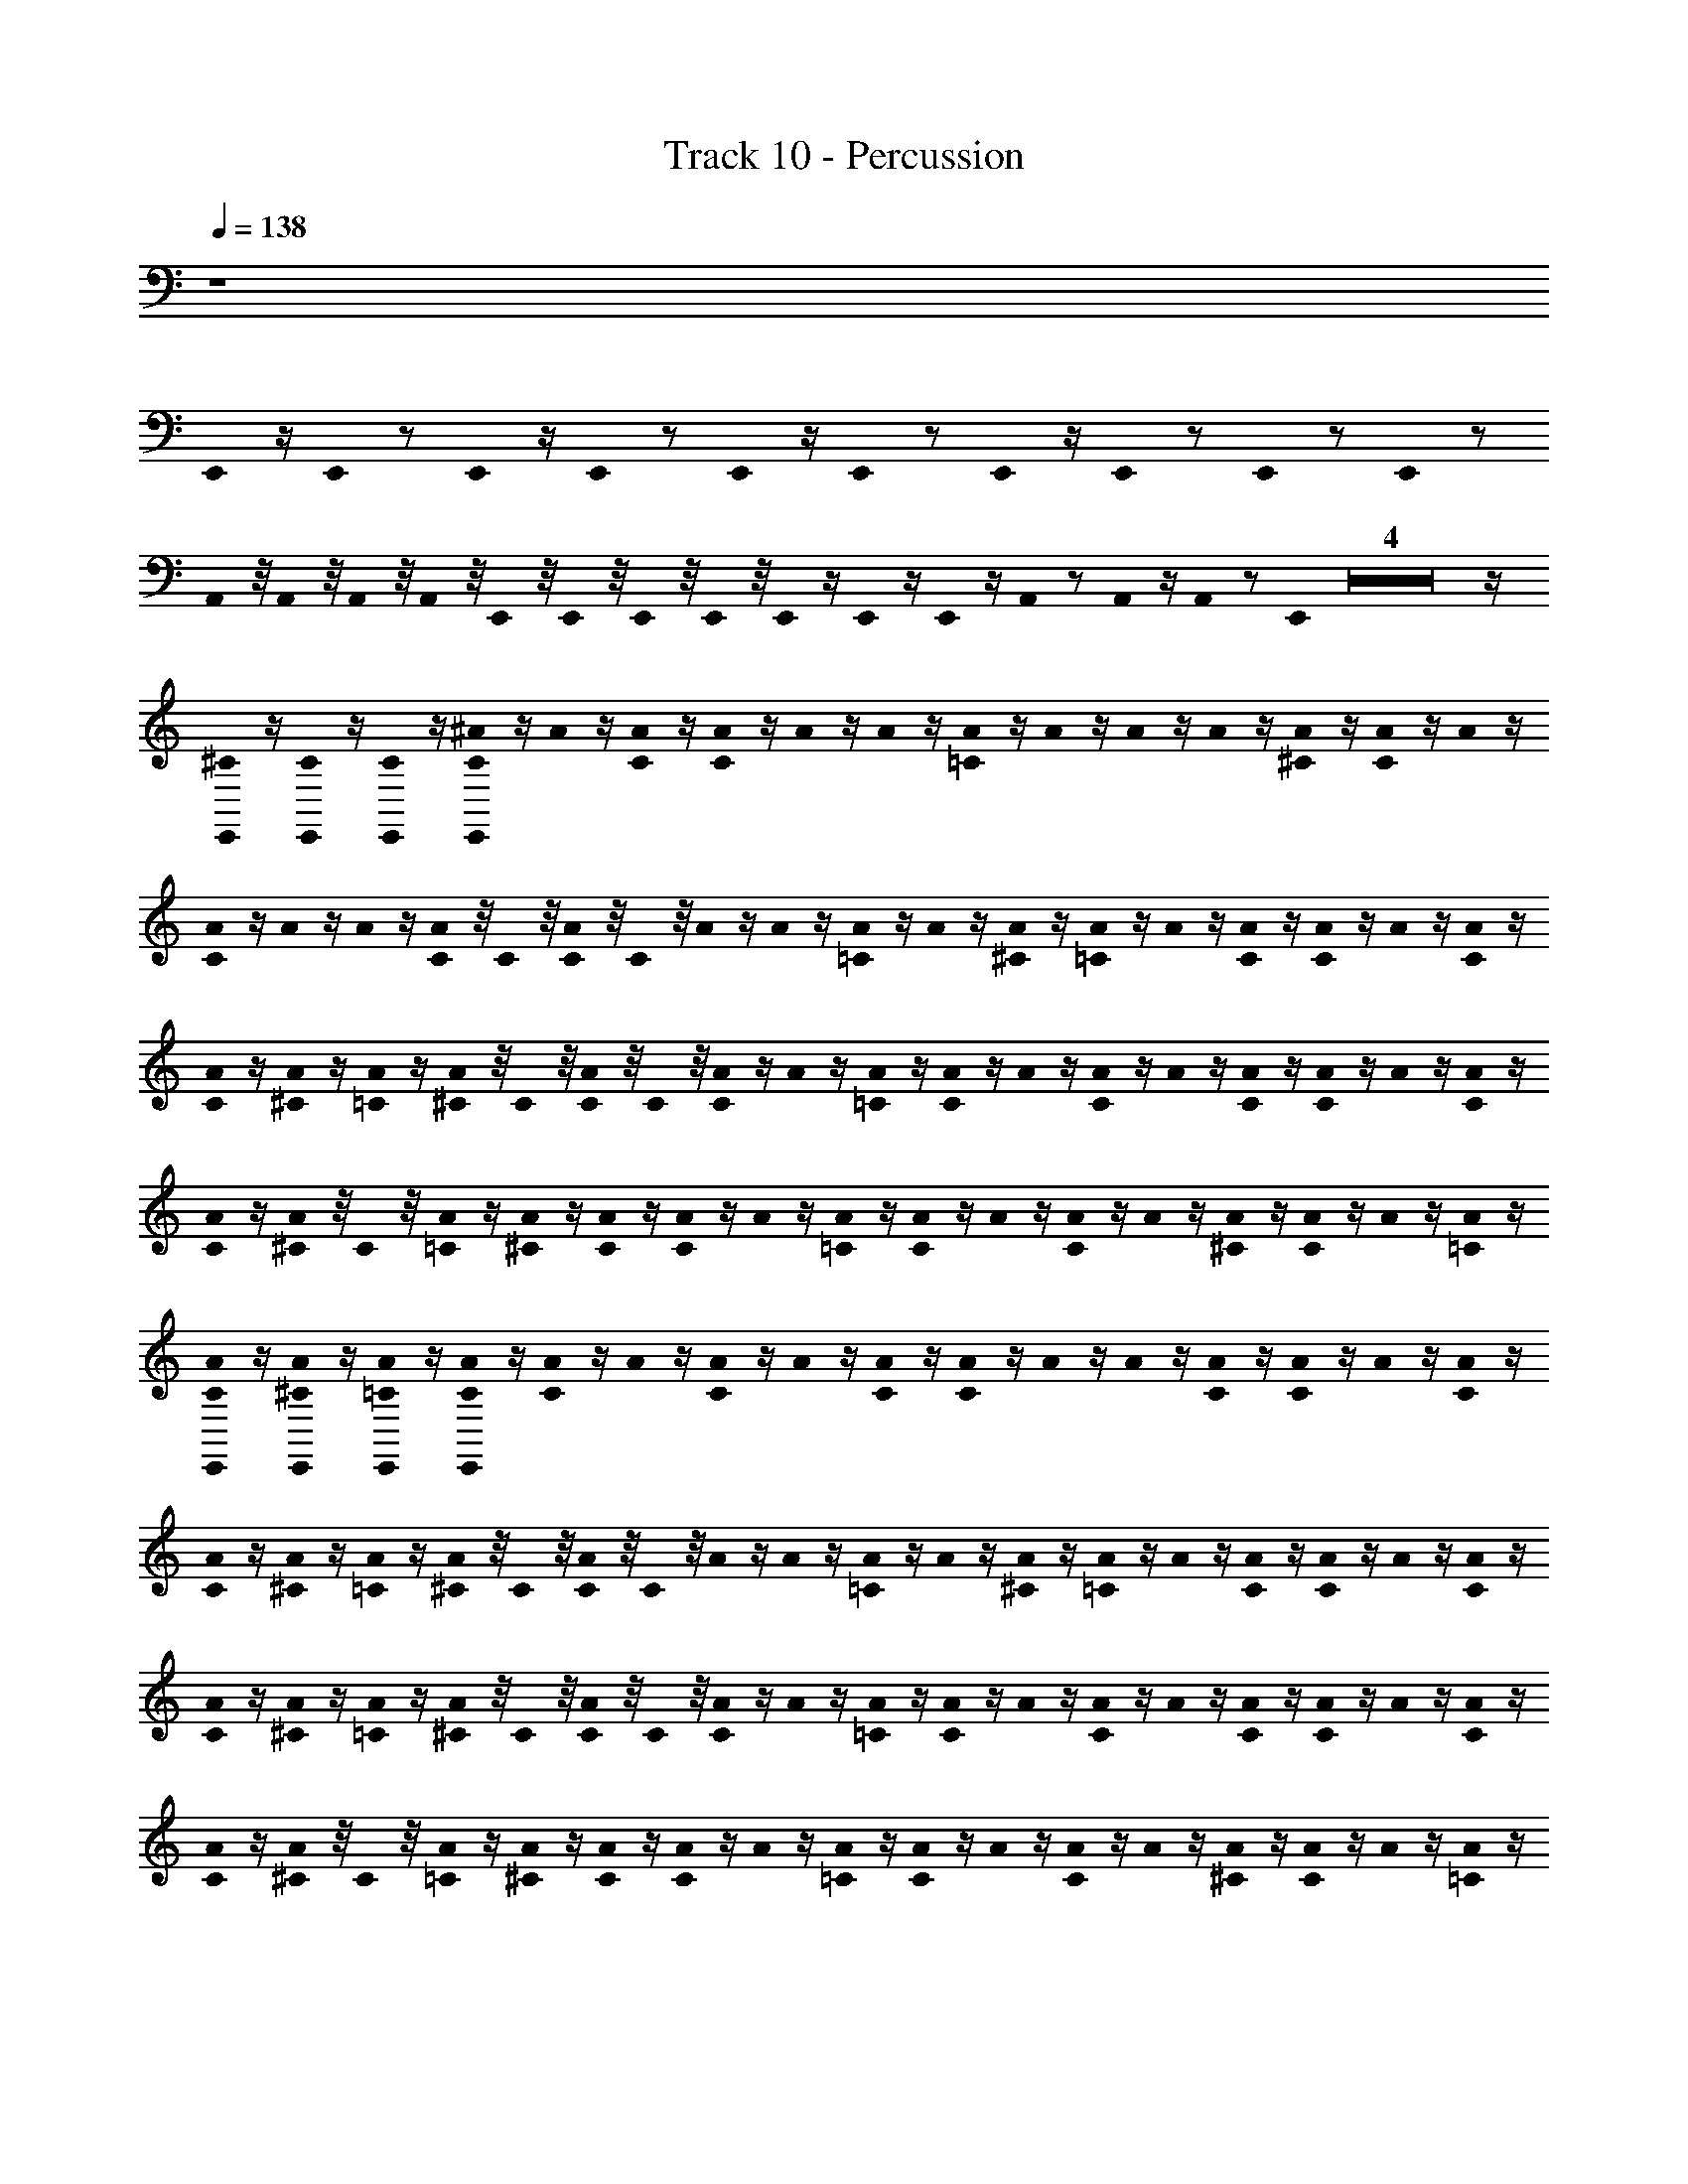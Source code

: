 X: 1
T: Track 10 - Percussion
Z: ABC Generated by Starbound Composer
L: 1/8
Q: 1/4=138
K: C
z8 
E,,0 z/2 E,,0 z E,,0 z/2 E,,0 z E,,0 z/2 E,,0 z E,,0 z/2 E,,0 z E,,0 z E,,0 z 
A,,0 z/4 A,,0 z/4 A,,0 z/4 A,,0 z/4 E,,0 z/4 E,,0 z/4 E,,0 z/4 E,,0 z/4 E,,0 z/2 E,,0 z/2 E,,0 z/2 A,,0 z A,,0 z/2 A,,0 z E,,0 Z4 z/2 
[E,,0^C0] z/2 [E,,0C0] z/2 [E,,0C0] z/2 [E,,0^A0C0] z/2 A0 z/2 [A0C0] z/2 [A0C0] z/2 A0 z/2 A0 z/2 [A0=C0] z/2 A0 z/2 A0 z/2 A0 z/2 [A0^C0] z/2 [A0C0] z/2 A0 z/2 
[A0C0] z/2 A0 z/2 A0 z/2 [A0C0] z/4 C0 z/4 [A0C0] z/4 C0 z/4 A0 z/2 A0 z/2 [A0=C0] z/2 A0 z/2 [A0^C0] z/2 [A0=C0] z/2 A0 z/2 [A0C0] z/2 [A0C0] z/2 A0 z/2 [A0C0] z/2 
[A0C0] z/2 [A0^C0] z/2 [A0=C0] z/2 [A0^C0] z/4 C0 z/4 [A0C0] z/4 C0 z/4 [A0C0] z/2 A0 z/2 [A0=C0] z/2 [A0C0] z/2 A0 z/2 [A0C0] z/2 A0 z/2 [A0C0] z/2 [A0C0] z/2 A0 z/2 [A0C0] z/2 
[A0C0] z/2 [A0^C0] z/4 C0 z/4 [A0=C0] z/2 [A0^C0] z/2 [A0C0] z/2 [A0C0] z/2 A0 z/2 [A0=C0] z/2 [A0C0] z/2 A0 z/2 [A0C0] z/2 A0 z/2 [A0^C0] z/2 [A0C0] z/2 A0 z/2 [A0=C0] z/2 
[E,,0A0C0] z/2 [E,,0A0^C0] z/2 [E,,0A0=C0] z/2 [E,,0A0C0] z/2 [A0C0] z/2 A0 z/2 [A0C0] z/2 A0 z/2 [A0C0] z/2 [A0C0] z/2 A0 z/2 A0 z/2 [A0C0] z/2 [A0C0] z/2 A0 z/2 [A0C0] z/2 
[A0C0] z/2 [A0^C0] z/2 [A0=C0] z/2 [A0^C0] z/4 C0 z/4 [A0C0] z/4 C0 z/4 A0 z/2 A0 z/2 [A0=C0] z/2 A0 z/2 [A0^C0] z/2 [A0=C0] z/2 A0 z/2 [A0C0] z/2 [A0C0] z/2 A0 z/2 [A0C0] z/2 
[A0C0] z/2 [A0^C0] z/2 [A0=C0] z/2 [A0^C0] z/4 C0 z/4 [A0C0] z/4 C0 z/4 [A0C0] z/2 A0 z/2 [A0=C0] z/2 [A0C0] z/2 A0 z/2 [A0C0] z/2 A0 z/2 [A0C0] z/2 [A0C0] z/2 A0 z/2 [A0C0] z/2 
[A0C0] z/2 [A0^C0] z/4 C0 z/4 [A0=C0] z/2 [A0^C0] z/2 [A0C0] z/2 [A0C0] z/2 A0 z/2 [A0=C0] z/2 [A0C0] z/2 A0 z/2 [A0C0] z/2 A0 z/2 [A0^C0] z/2 [A0C0] z/2 A0 z/2 [A0=C0] z/2 
[E,,0A0C0] z/2 [E,,0A0^C0] z/2 [E,,0A0=C0] z/2 [E,,0A0^C0] z/2 [A0C0] z/2 A0 z/2 A0 z/2 [A0=C0] z/2 A0 z/2 [A0^C0] z/2 [A0C0] z/2 A0 z/2 [A0C0] z/4 C0 z/4 [A0C0] z/2 [A0=C0] z/2 [A0^C0] z/2 
A0 z/2 [A0C0] z/2 A0 z/2 [A0C0] z/2 [A0C0] z/2 A0 z/2 A0 z/2 [A0=C0] z/2 A0 z/2 [A0^C0] z/2 [A0C0] z/2 [A0=C0] z/2 [A0C0] z/2 [A0^C0] z/2 [A0C0] z/2 [A0=C0] z/2 
[A0C0] z/2 [A0^C0] z/2 [A0C0] z/2 [A0C0] z/2 [A0C0] z/2 A0 z/2 A0 z/2 [A0=C0] z/2 A0 z/2 [A0^C0] z/2 [A0C0] z/2 A0 z/2 [A0C0] z/4 C0 z/4 [A0C0] z/2 [A0=C0] z/2 [A0^C0] z/2 
A0 z/2 [A0C0] z/2 A0 z/2 [A0C0] z/2 [A0C0] z/2 A0 z/2 A0 z/2 [A0=C0] z/2 A0 z/2 [A0^C0] z/2 [A0C0] z/2 [A0=C0] z/2 [A0C0] z/2 [A0^C0] z/2 [A0C0] z/2 [A0=C0] z/2 
[A0C0] z/2 [A0^C0] z/2 [A0C0] z/2 [A0C0] z/2 [A0C0] z/2 A0 z/2 A0 z/2 [A0=C0] z/2 A0 z/2 [A0^C0] z/2 [A0C0] z/2 A0 z/2 [A0C0] z/4 C0 z/4 [A0C0] z/2 [A0=C0] z/2 [A0^C0] z/2 
A0 z/2 [A0C0] z/2 A0 z/2 [A0C0] z/2 [A0C0] z/2 A0 z/2 A0 z/2 [A0=C0] z/2 A0 z/2 [A0^C0] z/2 [A0C0] z/2 [A0=C0] z/2 [A0C0] z/2 [A0^C0] z/2 [A0C0] z/2 [A0=C0] z/2 
[A0C0] z/2 [A0^C0] z/2 [A0C0] z/2 [A0C0] z/2 [A0C0] z/2 A0 z/2 A0 z/2 [A0=C0] z/2 A0 z/2 [A0^C0] z/2 [A0C0] z/2 A0 z/2 [A0C0] z/4 C0 z/4 [A0C0] z/2 [A0=C0] z/2 [A0^C0] z/2 
A0 z/2 [A0C0] z/2 A0 z/2 [A0C0] z/2 [A0C0] z/2 A0 z/2 A0 z/2 [A0=C0] z/2 A0 z/2 [A0^C0] z/2 [A0C0] z/2 [A0=C0] z/2 [A0C0] z/2 [A0^C0] z/2 [A0C0] z/2 [A0=C0] z/2 
[A0C0] z/2 [A0^C0] z/2 [A0C0] z/2 [A0=C0] z/2 [A0C0] z/2 A0 z/2 [A0^C0] z/2 [A0C0] z/2 A0 z/2 [A0=C0^C0] z/2 [A0=C11/12] z/2 A0 z/2 [A0^C0] z/2 [A0C0] z/2 A0 z/2 [A0=C0] z/2 
[A0C0] z/2 A0 z/2 A0 z/2 [A0C0] z/2 [A0C0] z/2 A0 z/2 [A0^C0] z/2 [A0C0] z/2 A0 z/2 [A0=C0] z/2 [A0C0] z/2 A0 z/2 [A0^C0] z/2 [A0C0] z/2 A0 z/2 [A0=C0] z/4 C0 z/4 
[A0C0] z/4 C0 z/4 [A0C0] z/2 [A0C0] z/2 [A0^C0] z/2 A0 z/2 [A0C0] z/2 A0 z/2 [A0=C0] z/2 A0 z/2 [A0^C0] z/2 [A0C0] z/2 [A0C0] z/2 [A0=C0] z/2 [A0C0] z/2 [A0C0] z/2 [A0C0] z/2 
A0 z/2 [A0C0] z/2 [A0C0] z3/2 [E,,0A0C0] z [E,,0A0C0] z [E,,0A0C0] z [E,,0A0C0] z [E,,0A0C0] z [E,,0A0^C0=C0] z/2 
[E,,0A0^C0=C0] z3/2 [^F,,0A0^C0] z/2 [A0C0] z/2 A0 z/2 A0 z/2 [F,,0A0=C0] z/2 A0 z/2 [A0^C0] z/2 [A0=C0] z/2 [F,,0A0] z/2 [A0^C0] z/2 [A0C0] z/2 [A0=C0] z/2 [F,,0A0^C0] z/2 
A0 z/2 [A0C0] z/2 A0 z/2 [F,,0A0=C0] z/4 C0 z/4 [A0C0] z/4 C0 z/4 [A0C0] z/4 C0 z/4 [A0C0] z/4 C0 z/4 [F,,0A0C0] z/4 C0 z/4 [A0C0] z/4 C0 z/4 [A0C0] z/4 C0 z/4 [A0C0] z/4 C0 z/4 [^A,,0A0C0] z/4 C0 z/4 [A0C0] z/4 C0 z/4 [A0C0] z/4 C0 z/4 [A0C0] z/4 C0 z/4 [A,,0A0^C0] z/2 
[A0=C0] z/2 [A0^C0] z/2 [A0=C0] z/2 [F,,0A0^C0] z/2 A0 z/2 [A0C0] z/2 A0 z/2 [F,,0A0=C0] z/2 A0 z/2 [A0C0] z/2 [A0C0] z/2 [F,,0A0^C0] z/2 [A0C0] z/2 A0 z/2 [A0=C0] z/2 [F,,0A0^C0] z/2 
A0 z/2 [A0=C0] z/2 [A0C0] z/2 [F,,0A0^C0] z/2 [A0C0] z/2 [A0=C0] z/2 [A0C0] z/2 [F,,0A0^C0] z/2 [A0C0] z/2 [A0=C0] z/2 [A0C0] z/2 [A,,0A0^C0] z/2 [A0C0] z/2 [A0=C0] z/2 [A0C0] z/2 [E,,0A0^C0] z/4 C0 z/4 
[E,,0A0C0] z/4 C0 z/4 [E,,0A0C0] z/4 C0 z/4 [E,,0A0=C0] z/2 [F,,0A0^C0] z/2 [A0C0] z/2 A0 z/2 [A0=C0] z/2 [F,,0A0] z/2 A0 z/2 [A0^C0] z/2 [A0C0] z/2 [F,,0A0] z/2 [A0=C0] z/2 [A0C0] z/2 A0 z/2 [F,,0A0C0] z/2 
[A0^C0] z/2 [A0C0] z/2 [A0C0] z/2 [F,,0A0C0] z/2 [A0=C0] z/2 [A0C0] z/2 [A0C0] z/2 [F,,0A0C0] z/2 [A0C0] z/2 [A0C0] z/2 A0 z/2 [F,,0A0C0] z/2 A0 z/2 A0 z/2 [A0C0] z/2 [F,,0A0^C0] z/2 
[A0C0] z/2 [A0C0] z/2 A0 z/2 [F,,0A0C0] z/2 A0 z/2 [A0C0] z/2 A0 z/2 [F,,0A0=C0] z/2 A0 z/2 [A0C0] z/2 [A0C0] z/2 [F,,0A0^C0] z/2 [A0C0] z/2 A0 z/2 [A0=C0] z/2 [F,,0A0^C0] z/2 
A0 z/2 [A0=C0] z/2 [A0C0] z/2 [F,,0A0^C0] z/2 [A0C0] z/2 [A0=C0] z/2 [A0C0] z/2 [F,,0A0^C0] z/2 [A0C0] z/2 [A0=C0] z/2 [A0C0] z/2 [F,,0A0^C0] z/2 [A0C0] z/2 [A0=C0] z/2 [A0C0] z/2 [A,,0A0^C0] z/4 C0 z/4 
[A0C0] z/4 C0 z/4 [A0C0] z/4 C0 z/4 [F,,0A0=C0] z/2 [E,,0A0C0] z/2 [E,,0A0C0] z/2 A0 z/2 [A0^C0] z/2 [A,,0A0C0] z/2 A0 z/2 [E,,0A0=C0^C0] z/2 [E,,0A0=C11/12] z/2 A0 z/2 [A0^C0] z/2 [A,,0A0C0] z/2 A0 z/2 [E,,0A0=C0] z/2 
[E,,0A0C0] z/2 A0 z/2 A0 z/2 [E,,0A0C0] z/2 [E,,0A0C0] z/2 A0 z/2 [A0^C0] z/2 [A,,0A0C0] z/2 A0 z/2 [E,,0A0=C0] z/2 [E,,0A0C0] z/2 A0 z/2 [A0^C0] z/2 [A,,0A0C0] z/2 A0 z/2 [E,,0A0=C0] z/4 [E,,0C0] z/4 
[E,,0A0C0] z/4 [E,,0C0] z/4 [E,,0A0C0] z/2 [E,,0A0C0] z/2 [^C,0A0^C0] z/2 A0 z/2 [A0C0] z/2 A0 z/2 [F,,0A0=C0] z/2 A0 z/2 [A0^C0] z/2 [A0C0] z/2 [F,,0A0C0] z/2 [A0=C0] z/2 [A0C0] z/2 [A0C0] z/2 [A,,0A0C0] z/2 
A0 z/2 [A0C0] z/2 [F,,0A0C0] z5/2 [E,,0A0^C0] z2 [E,,0A0=C0] z [F,,0E,,0A0^C0] z2 
=C0 z/4 C0 z/4 C0 z/4 C0 z/4 [A0C0] z/4 C0 z/4 [A0C0] z/4 C0 z/4 [A0C0] z/4 C0 z/4 [A0C0] z/4 C0 z/4 [F,,0A0C0] z/4 C0 z/4 [A0C0] z/4 C0 z/4 [A0C0] z/4 C0 z/4 [A0C0] z/4 C0 z/4 [F,,0A0C0] z/4 C0 z/4 [A0C0] z/4 C0 z/4 [A0C0] z/4 C0 z/4 [A0C0] z/4 C0 z/4 [A,,0A0] z/2 A0 z/2 
A0 z/2 [A0C0] z/2 [F,,0A0C0] z/2 A0 z/2 [A0C0] z/2 A0 z/2 [A,,0A0^C0] z/2 [A0C0] z/2 A0 z/2 A0 z/2 [A,,0A0=C0] z/2 A0 z/2 A0 z/2 [A0C0] z/2 [A,,0A0^C0] z/2 [A0C0] z/2 
[A0C0] z/2 [E,,0A0=C0] z/2 [A0C0] z/2 A0 z/2 A0 z/2 [A0C0] z/2 [A,,0A0^C0] z/2 [A0C0] z/2 [A0C0] z/2 [E,,0A0] z/2 [A0=C0] z/2 A0 z/2 A0 z/2 [A0C0] z/2 [A,,0A0^C0] z/2 [A0C0] z/2 
[A0C0] z/2 [E,,0A0] z/2 [A0=C0] z/2 A0 z/2 A0 z/2 [A0C0] z/2 [A,,0A0^C0] z/2 [A0C0] z/2 [A0C0] z/2 [E,,0A0] z/2 [A0C0] z/2 A0 z/2 [A0C0] z/2 A0 z/2 [A,,0A0=C0] z/2 [A0C0] z/2 
[A0^C0] z/2 [E,,0A0=C0] z/2 [C,0A0C0] z/2 [A0C0] z/2 A0 z/2 A0 z/2 [F,,0A0C0] z/2 A0 z/2 [A0^C0] z/2 [A0C0] z/2 [F,,0A0=C0] z/2 [A0C0] z/2 A0 z/2 A0 z/2 [A,,0A0C0] z/2 A0 z/2 
[A0^C0] z/2 [A0C0] z/2 [A0=C0] z/2 [A0C0] z/2 A0 z/2 A0 z/2 [F,,0A0C0] z/2 A0 z/2 [A0^C0] z/2 [A0C0] z/2 [A,,0A0=C0] z/2 [A0C0] z/2 A0 z/2 A0 z/2 [E,,0A0C0] z/2 [E,,0A0] z/2 
[A,,0A0^C0] z/2 [A0=C0] z/2 [E,,0A0C0] z/2 A0 z/2 A0 z/2 [A,,0A0C0] z/2 A0 z/2 A0 z/2 [E,,0A0^C0] z/2 [E,,0A0C0] z/2 [E,,0A0=C0] z/2 A0 z/2 A0 z/2 [A,,0A0C0] z/2 A0 z/2 A0 z/2 
[E,,0A0^C0] z/2 [E,,0A0=C0] z/2 [E,,0A0C0] z/2 A0 z/2 A0 z/2 [A,,0A0C0] z/2 A0 z/2 A0 z/2 [E,,0A0^C0] z/2 [E,,0A0C0] z/2 [E,,0A0C0] z/4 C0 z/4 [E,,0A0C0] z/4 C0 z/4 [E,,0A0C0] z/2 [E,,0A0C0] z/2 [E,,0A0=C0] z/2 [A0C0] z/2 
[A,,0A0C0] z/2 A0 z/2 [A0C0] z/2 [A0C0] z/2 [A0C0] z/2 A0 z/2 [A0C0] z/2 A0 z/2 [A0^C0] z/2 [A0C0] z/2 [F,,0A0=C0] z/2 [A0C0] z/2 [A0C0] z/2 A0 z/2 [F,,0A0C0] z/2 A0 z/2 
[A0^C0] z/2 [A0C0] z/2 [A0=C0] z/2 [A0C0] z/2 [A0C0] z/2 [A0C0] z/2 [F,,0A0^C0] z/2 [A0C0] z/2 [A0C0] z/2 [A0C0] z/2 [F,,0A0C0] z/2 [A0=C0] z/2 [A0C0] z/2 A0 z/2 [F,,0A0C0] z/2 A0 z/2 
[A0^C0] z/2 [A0=C0] z/2 [F,,0A0C0] z/2 [A0C0] z/2 [A0C0] z/2 A0 z/2 [F,,0A0C0] z/2 A0 z/2 [A0^C0] z/2 [A0C0] z/2 [A,,0A0=C0] z/2 [A0C0] z/2 [A0C0] z/2 A0 z/2 [F,,0A0C0] z/2 A0 z/2 
[A0^C0] z/2 [A0C0] z/2 [E,,0A0=C0] z/2 [E,,0A0C0] z/2 A0 z/2 [E,,0A0C0] z/2 A0 z/2 [E,,0A0C0] z/2 A0 z/2 [E,,0A0C0] z/2 A0 z/2 [E,,0A0C0] z/2 A0 z/2 [E,,0A0C0] z/2 [E,,0A0^C0] z/2 A0 z/2 
[E,,0A0=C0] z/2 A0 z/2 [C,0A0C0] z/2 [A0C0] z/2 [A0C0] z/2 A0 z/2 [F,,0A0C0] z/2 A0 z/2 [A0^C0] z/2 [A0C0] z/2 [F,,0A0=C0] z/2 [A0C0] z/2 [A0C0] z/2 A0 z/2 [F,,0A0C0] z/2 A0 z/2 
[A0^C0] z/2 [A0C0] z/2 [F,,0A0=C0] z/2 [A0C0] z/2 [A0C0] z/2 [A0C0] z/2 [F,,0A0^C0] z/2 [A0C0] z/2 [A0C0] z/2 [A0C0] z/2 [F,,0A0C0] z/2 [A0=C0] z/2 [A0C0] z/2 A0 z/2 [A,,0A0C0] z/2 A0 z/2 
[A0^C0] z/2 [A0=C0] z/2 [A0C0] z/2 [A0C0] z/2 [A0C0] z/2 A0 z/2 [F,,0A0C0] z/2 A0 z/2 [A0^C0] z/2 [A0C0] z/2 [F,,0A0=C0] z/2 [A0C0] z/2 [A0C0] z/2 A0 z/2 [F,,0A0C0] z/2 A0 z/2 
[E,,0A0^C0] z/2 [A0C0] z/2 [A,,0A0=C0] z/2 [A0C0] z/2 [A0C0] z/2 [A0C0] z/2 [A,,0A0^C0] z/2 [A0C0] z/2 [A0C0] z/2 [A0C0] z/2 [A,,0A0C0] z/2 [A0=C0] z/4 C0 z/4 A0 z/2 [A,,0A0C0] z/2 [E,,0A0C0] z/2 [E,,0A0] z/2 
[E,,0A0^C0] z/2 [A0=C0] z/2 [C,0A0C0] z/2 [A0C0] z/2 A0 z/2 [A0^C0] z/2 [A,,0A0C0] z/2 A0 z/2 [A0=C0] z/2 [A0C0] z/2 [A,,0A0] z/2 [A0^C0] z/2 [A0C0] z/2 A0 z/2 [A,,0A0C0] z/2 A0 z/2 
[E,,0A0=C0] z/2 [E,,0A0C0] z/2 [A,,0A0C0] z/2 [A0C0] z/2 A0 z/2 [A0^C0] z/2 [A,,0A0C0] z/2 A0 z/2 [A0=C0] z/2 [A0C0] z/2 [A,,0A0] z/2 [A0^C0] z/2 [A0C0] z/2 A0 z/2 [A,,0A0C0] z/2 [A0=C0] z/4 C0 z/4 
[A0C0] z/2 [A0C0] z/2 [E,,0A0C0] z/2 [E,,0A0C0] z/2 A0 z/2 [A0^C0] z/2 [A0C0] z/2 A0 z/2 [E,,0A0=C0] z/2 [E,,0A0C0] z/2 A0 z/2 [A0^C0] z/2 [A0C0] z/2 A0 z/2 [E,,0A0C0] z/2 [E,,0A0=C0] z/2 
A0 z/2 A0 z3/2 [E,,0A0C0^C0] z/2 [E,,0A0=C0^C0] z3/2 E,,0 z/4 E,,0 z/4 E,,0 z/4 E,,0 z/4 [E,,0A0=C0^C0] z/2 [E,,0A0=C0^C0] z3/2 =C0 z/4 C0 z/4 C0 z/4 C0 z/4 
C0 z/4 C0 z/4 C0 z/4 C0 z/4 [C,0A0^C0] z/2 [A0=C0] z/2 A0 z/2 [A0C0] z/2 [A0C0] z/2 A0 z/2 [A,,0A0^C0] z/2 A0 z/2 [F,,0A0C0] z/2 [A0=C0] z/2 A0 z/2 [A0C0] z/2 [A,,0A0C0] z/2 A0 z/2 
[A0^C0] z/2 A0 z/2 [A,,0A0C0] z/2 [A0=C0] z/2 A0 z/2 [A0C0] z/2 [A,,0A0C0] z/2 A0 z/2 [A0^C5/12] z/2 [A0=C0] z/2 [A,,0A0] z/2 [A0C0] z/2 [A0C0] z/2 A0 z/2 [=C,0A0^C0] z/2 [C,0A0=C0] z/4 C0 z/4 
[=A,,0A0C0] z/2 [A,,0A0C0] z/2 [^C,0A0^C0] z/2 [A0=C0] z/2 A0 z/2 [A0C0] z/2 [A0C0] z/2 A0 z/2 [^A,,0A0^C5/12] z/2 [A0=C0] z/2 [F,,0A0] z/2 [A0C0] z/2 [A0C0] z/2 A0 z/2 [A,,0A0^C0] z/2 [A0=C0] z/4 C0 z/4 
[A0C0] z/2 [A0C0] z/2 [A,,0A0^C0] z/2 [A0=C0] z/2 [E,,0A0] z/2 [A0C0] z/2 [=C,0A0^C0] z/2 [C,0A0=C0] z/2 [C,0A0] z/2 [=A,,0A0C0] z/2 [A,,0A0^C0] z/2 [A,,0A0=C0] z/2 [=F,,0A0] z/2 [F,,0A0C0] z/2 [C,0A,,0E,,0F,,0A0^C0] z/2 [A0=C0] z/4 C0 z/4 
[A0C0] z/2 [A0C0] z/2 [^C,0A0C0] z/2 A0 z/2 A0 z/2 [^A,,0A0C0] z/2 [A0^C0] z/2 [A0C0] z/2 [A0C0] z/2 [^F,,0A0] z/2 [A0=C0] z/2 [E,,0A0] z/2 A0 z/2 [A,,0A0C0] z/2 [A0^C0] z/2 [A0C0] z/2 
[A0C0] z/2 [F,,0A0] z/2 [A0=C0] z/2 [E,,0A0] z/2 A0 z/2 [A,,0A0C0] z/2 [A0^C0] z/2 [A0C0] z/2 [A0C0] z/2 [F,,0A0] z/2 [A0=C0] z/2 [E,,0A0] z/2 A0 z/2 [A,,0A0C0] z/2 [A0^C0] z/4 C0 z/4 [A0C0] z/4 C0 z/4 
[A0=C0] z/2 [F,,0A0^C0] z/2 [E,,0=C0^C0] Z1 z27/4 
E,,0 z/4 E,,0 z5 [E,,0C,0A0=C0] z/4 [A0C0] z/4 [A,,0A0C0] z/4 [A,,0A0C0] z/4 [A,,0A0C0] z/4 [A,,0A0C0] z/4 [A,,0A0C0] z/4 [A,,0A0C0] z/4 [A,,0A0C0] z/4 [A,,0A0C0] z/4 [A,,0A0C0] z/4 
[A,,0A0C0] z/4 [A,,0A0C0] z/4 [A,,0A0C0] z/4 [A,,0A0C0] z/4 [A,,0A0C0] z/4 [C,0A0^C0] z/4 [A0C0] z/4 [=C,0A0C0] z/4 [C,0A0C0] z/4 [C,0A0C0] z/4 [=A,,0A0C0] z/4 [A,,0A0C0] z/4 [A0C0] z/4 [A,,0A0C0] z/4 [A0C0] z/4 [^C,0A0C0] z/4 [A0C0] z/4 [=C,0A0C0] z/4 [C,0A0C0] z/4 [C,0A0C0] z/4 [A,,0A0C0] z/4 [A,,0A0=C0] z/4 [A0C0] z/4 [A,,0A0C0] z/4 [A0C0] z/4 [^C,0A0C0] z/4 [A0C0] z/4 [=C,0A0C0] z/4 [C,0A0C0] z/4 [C,0A0^C0] z/4 [C,0A0C0] z/4 [A,,0A0C0] z/4 
[A,,0A0C0] z/4 [A,,0A0C0] z/4 [A,,0A0C0] z/4 [^C,0A0C0] z/4 [A0C0] z/4 [=C,0A0=C0] z/4 [C,0A0C0] z/4 [C,0A0C0] z/4 [C,0A0C0] z/4 [A,,0A0C0] z/4 [A,,0A0C0] z/4 [A,,0A0C0] z/4 [A,,0A0C0] z/4 [C,0A0C0] z/4 [C,0A0C0] z/4 [C,0A0C0] z/4 [C,0A0C0] z/4 [A,,0A0C0] z/4 [A,,0A0C0] z/4 [A,,0A0C0] z/4 [A,,0A0C0] z/4 [^C,0A0^C0] z/4 C0 z/4 C0 z/4 C0 z/4 [C,0A0C0] z/4 C0 z/4 [=C,0C0] z/4 [C,0C0] z/4 [C,0A0C0] z/4 [C,0C0] z/4 [C,0C0] z/4 
[C,0C0] z/4 [A,,0A0C0] z/4 [A,,0C0] z/4 [A,,0C0] z/4 [A,,0C0] z/4 [C,0A0=C0] z/4 [C,0A0C0] z/4 [C,0A0C0] z/4 [C,0A0C0] z/4 [A,,0A0C0] z/4 [A,,0A0C0] z/4 [A,,0A0C0] z/4 [A,,0A0C0] z/4 [A,,0A0C0] z/4 [A0C0] z/4 [A0^C0] z/4 [A0C0] z/4 [E,,0A0C0] z/4 [E,,0A0C0] z/4 [A0C0] z/4 [A0C0] z/4 [A0C0] z/4 [A0C0] z/4 [A0C0] z/4 [A0C0] z/4 [A0C0] z3 
[E,,0^C,0C0] z/4 C0 
